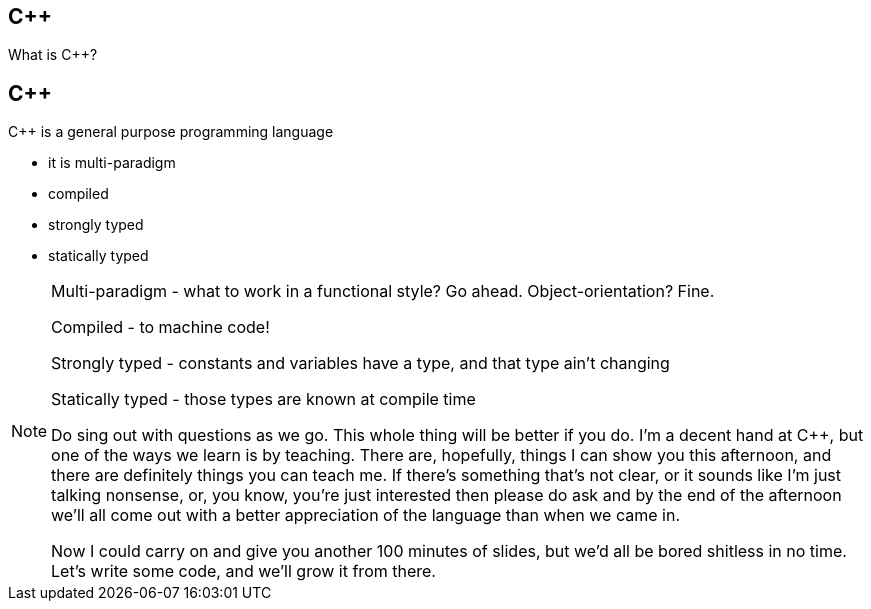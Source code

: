 == {cpp}

What is C++?

== {cpp}

{cpp} is a general purpose programming language

* it is multi-paradigm

* compiled

* strongly typed

* statically typed

[NOTE.speaker]
--
Multi-paradigm - what to work in a functional style? Go ahead. Object-orientation? Fine.

Compiled - to machine code!

Strongly typed - constants and variables have a type, and that type ain't changing

Statically typed - those types are known at compile time

Do sing out with questions as we go. This whole thing will be better if you do. I'm a decent hand at {cpp}, but one of the ways we learn is by teaching. There are, hopefully, things I can show you this afternoon, and there are definitely things you can teach me. If there's something that's not clear, or it sounds like I'm just talking nonsense, or, you know, you're just interested then please do ask and by the end of the afternoon we'll all come out with a better appreciation of the language than when we came in.

Now I could carry on and give you another 100 minutes of slides, but we'd all be bored shitless in no time. Let's write some code, and we'll grow it from there.
--
